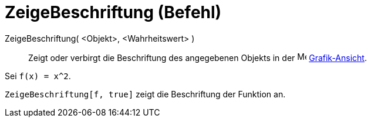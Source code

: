 = ZeigeBeschriftung (Befehl)
:page-en: commands/ShowLabel
ifdef::env-github[:imagesdir: /de/modules/ROOT/assets/images]

ZeigeBeschriftung( <Objekt>, <Wahrheitswert> )::
  Zeigt oder verbirgt die Beschriftung des angegebenen Objekts in der image:16px-Menu_view_graphics.svg.png[Menu view
  graphics.svg,width=16,height=16] xref:/Grafik_Ansicht.adoc[Grafik-Ansicht].

[EXAMPLE]
====

Sei `++f(x) = x^2++`.

`++ZeigeBeschriftung[f, true]++` zeigt die Beschriftung der Funktion an.

====
